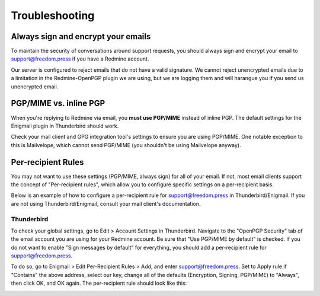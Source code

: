Troubleshooting
===============

Always sign and encrypt your emails
-----------------------------------

To maintain the security of conversations around support requests, you
should always sign and encrypt your email to support@freedom.press if
you have a Redmine account.

Our server is configured to reject emails that do not have a valid
signature. We cannot reject unencrypted emails due to a limitation in
the Redmine-OpenPGP plugin we are using, but we are logging them and
will harangue you if you send us unencrypted email.

PGP/MIME vs. inline PGP
-----------------------

When you're replying to Redmine via email, you **must use PGP/MIME**
instead of inline PGP. The default settings for the Enigmail plugin in
Thunderbird should work.

Check your mail client and GPG integration tool's settings to ensure you
are using PGP/MIME. One notable exception to this is Mailvelope, which
cannot send PGP/MIME (you shouldn't be using Mailvelope anyway).

Per-recipient Rules
-------------------

You may not want to use these settings (PGP/MIME, always sign) for all
of your email. If not, most email clients support the concept of
"Per-recipient rules", which allow you to configure specific settings on
a per-recipient basis.

Below is an example of how to configure a per-recipient rule for
support@freedom.press in Thunderbird/Enigmail. If you are not using
Thunderbird/Enigmail, consult your mail client's documentation.

Thunderbird
^^^^^^^^^^^

To check your global settings, go to Edit > Account Settings in
Thunderbird. Navigate to the "OpenPGP Security" tab of the email account
you are using for your Redmine account. Be sure that "Use PGP/MIME by
default" is checked. If you do not want to enable "Sign messages by
default" for everything, you should add a per-recipient rule for
support@freedom.press.

To do so, go to Enigmail > Edit Per-Recipient Rules > Add, and enter
support@freedom.press. Set to Apply rule if "Contains" the above
address, select our key, change all of the defaults (Encryption,
Signing, PGP/MIME) to "Always", then click OK, and OK again. The
per-recipient rule should look like this:

|Per-recipientRule|

.. |Per-recipientRule| image:: images/per_recipient_rule.png
